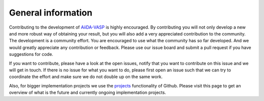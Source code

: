 .. _general_info:

General information
===================

.. note:
   We are currently looking for additional developers. If you are interested, please open an issue on our repository on Github.

Contributing to the development of `AiiDA-VASP`_ is highly encouraged. By contributing you will not only develop a new and more robust way of obtaining your result, but you will also add a very appreciated contribution to the community. The development is a community effort. You are encouraged to use what the community has so far developed. And we would greatly appreciate any contribution or feedback. Please use our issue board and submit a pull request if you have suggestions for code.

If you want to contribute, please have a look at the open issues, notify that you want to contribute on this issue and we will get in touch. If there is no issue for what you want to do, please first open an issue such that we can try to coordinate the effort and make sure we do not double up on the same work.

Also, for bigger implementation projects we use the `projects`_ functionality of Github. Please visit this page to get an overview of what is the future and currently ongoing implementation projects.

.. _AiiDA-VASP: https://github.com/aiida-vasp/aiida-vasp
.. _projects: https://github.com/aiida-vasp/aiida-vasp/projects
